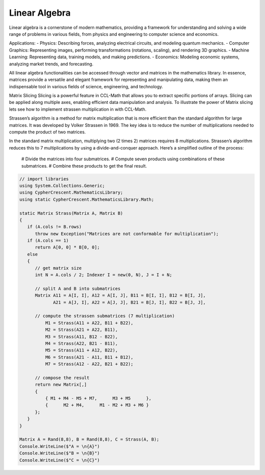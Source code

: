 Linear Algebra
==============

Linear algebra is a cornerstone of modern mathematics, providing a framework for understanding and solving a wide range of problems in various fields, from physics and engineering to computer science and economics.

Applications:
- Physics: Describing forces, analyzing electrical circuits, and modeling quantum mechanics.   
- Computer Graphics: Representing images, performing transformations (rotations, scaling), and rendering 3D graphics.   
- Machine Learning: Representing data, training models, and making predictions.   
- Economics: Modeling economic systems, analyzing market trends, and forecasting.   


All linear algebra functionalities can be accessed through vector and matrices in the mathematics library. 
In essence, matrices provide a versatile and elegant framework for representing and manipulating data, making them an indispensable tool in various fields of science, engineering, and technology.


Matrix Slicing
Slicing is a powerful feature in CCL-Math that allows you to extract specific portions of arrays. Slicing can be applied along multiple axes, enabling efficient data manipulation and analysis.
To illustrate the power of Matrix slicing lets see how to implement strassen multiplication in with CCL-Math. 

Strassen’s algorithm is a method for matrix multiplication that is more efficient than the standard algorithm for large matrices. It was developed by Volker Strassen in 1969. The key idea is to reduce the number of multiplications needed to compute the product of two matrices.

In the standard matrix multiplication, multiplying two (2 \times 2) matrices requires 8 multiplications. Strassen’s algorithm reduces this to 7 multiplications by using a divide-and-conquer approach. Here’s a simplified outline of the process:

 # Divide the matrices into four submatrices.
 # Compute seven products using combinations of these submatrices.
 # Combine these products to get the final result.

.. figure:: images/StrassenMultilication.png
   :align: center
   :alt: StrassenMultilication.png


.. code-block:: C#
         
   // import libraries
   using System.Collections.Generic;
   using CypherCrescent.MathematicsLibrary;
   using static CypherCrescent.MathematicsLibrary.Math;

   static Matrix Strass(Matrix A, Matrix B)
   {
      if (A.cols != B.rows)   
         throw new Exception("Matrices are not conformable for multiplication");
      if (A.cols == 1)
         return A[0, 0] * B[0, 0];
      else
      {
         // get matrix size
         int N = A.cols / 2; Indexer I = new(0, N), J = I + N;
 
         // split A and B into submatrices
         Matrix A11 = A[I, I], A12 = A[I, J], B11 = B[I, I], B12 = B[I, J],
                A21 = A[J, I], A22 = A[J, J], B21 = B[J, I], B22 = B[J, J],
 
         // compute the strassen submatrices (7 multiplication)
             M1 = Strass(A11 + A22, B11 + B22),
             M2 = Strass(A21 + A22, B11),
             M3 = Strass(A11, B12 - B22),
             M4 = Strass(A22, B21 - B11),
             M5 = Strass(A11 + A12, B22),
             M6 = Strass(A21 - A11, B11 + B12),
             M7 = Strass(A12 - A22, B21 + B22);
 
         // compose the result
         return new Matrix[,] 
         { 
             { M1 + M4 - M5 + M7,      M3 + M5      },
             {      M2 + M4,      M1 - M2 + M3 + M6 } 
         };
      } 
   }

   Matrix A = Rand(8,8), B = Rand(8,8), C = Strass(A, B);
   Console.WriteLine($"A = \n{A}") 
   Console.WriteLine($"B = \n{B}") 
   Console.WriteLine($"C = \n{C}") 
   

   


